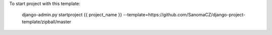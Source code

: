 To start project with this template:

    django-admin.py startproject {{ project_name }} --template=https://github.com/SanomaCZ/django-project-template/zipball/master
